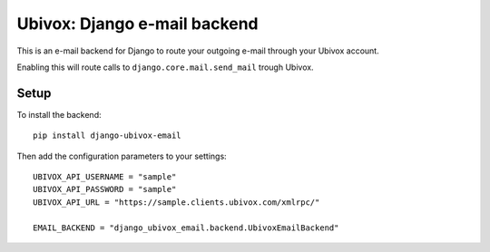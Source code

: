 =============================
Ubivox: Django e-mail backend
=============================

This is an e-mail backend for Django to route your outgoing e-mail 
through your Ubivox account.

Enabling this will route calls to ``django.core.mail.send_mail``
trough Ubivox.

Setup
=====

To install the backend::

    pip install django-ubivox-email

Then add the configuration parameters to your settings::

    UBIVOX_API_USERNAME = "sample"
    UBIVOX_API_PASSWORD = "sample"
    UBIVOX_API_URL = "https://sample.clients.ubivox.com/xmlrpc/"

    EMAIL_BACKEND = "django_ubivox_email.backend.UbivoxEmailBackend"
